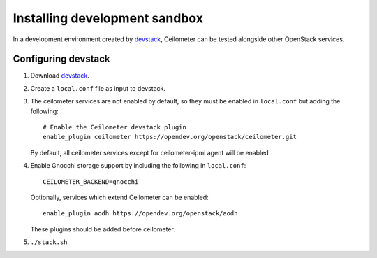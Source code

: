 ==============================
Installing development sandbox
==============================

In a development environment created by devstack_, Ceilometer can be tested
alongside other OpenStack services.

Configuring devstack
====================

1. Download devstack_.

2. Create a ``local.conf`` file as input to devstack.

3. The ceilometer services are not enabled by default, so they must be
   enabled in ``local.conf`` but adding the following::

     # Enable the Ceilometer devstack plugin
     enable_plugin ceilometer https://opendev.org/openstack/ceilometer.git

   By default, all ceilometer services except for ceilometer-ipmi agent will
   be enabled

4. Enable Gnocchi storage support by including the following in ``local.conf``::

     CEILOMETER_BACKEND=gnocchi

   Optionally, services which extend Ceilometer can be enabled::

     enable_plugin aodh https://opendev.org/openstack/aodh

   These plugins should be added before ceilometer.

5. ``./stack.sh``

.. _devstack: https://docs.openstack.org/devstack/latest/
